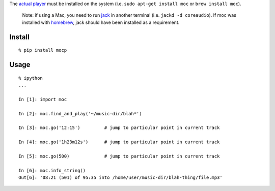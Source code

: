 The `actual player <https://moc.daper.net/>`__ must be installed on the
system (i.e. ``sudo apt-get install moc`` or ``brew install moc``).

    Note: if using a Mac, you need to run
    `jack <http://www.jackaudio.org/>`__ in another terminal (i.e.
    ``jackd -d coreaudio``). If moc was installed with
    `homebrew <http://brew.sh/>`__, jack should have been installed as a
    requirement.

Install
^^^^^^^

::

    % pip install mocp

Usage
^^^^^

::

    % ipython
    ...

    In [1]: import moc

    In [2]: moc.find_and_play('~/music-dir/blah*')

    In [3]: moc.go('12:15')         # jump to particular point in current track

    In [4]: moc.go('1h23m12s')      # jump to particular point in current track

    In [5]: moc.go(500)             # jump to particular point in current track

    In [6]: moc.info_string()
    Out[6]: '08:21 (501) of 95:35 into /home/user/music-dir/blah-thing/file.mp3'


